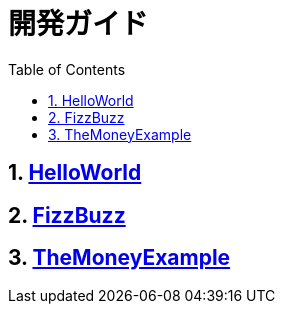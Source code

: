 :toc: left
:toclevels: 5
:sectnums:

= 開発ガイド

== link:./spec/hello_world.html[HelloWorld][[anchor-1-1]]
== link:./spec/fizz_buzz.html[FizzBuzz][[anchor-1-2]]
== link:./spec/the_money_example.html[TheMoneyExample][[anchor-1-3]]
